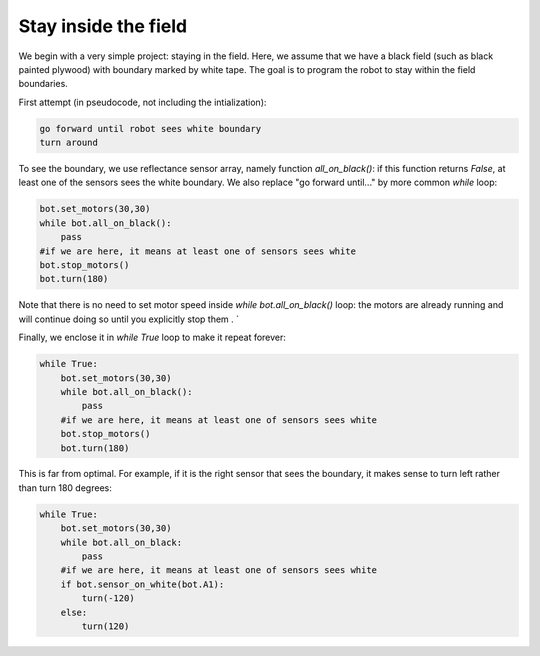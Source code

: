 Stay inside the field
=====================

We begin with a very simple project: staying in the field. Here, we assume
that we have a black field (such as black painted plywood) with boundary
marked by white tape. The goal is to program the robot to stay within the field
boundaries.

First attempt (in pseudocode, not including the intialization):

.. code-block:: python

    go forward until robot sees white boundary
    turn around


To see the boundary, we use reflectance sensor array, namely function
`all_on_black()`: if this function returns `False`, at least one of the sensors
sees the white boundary. We also replace "go forward until..." by more common `while` loop:

.. code-block:: python

    bot.set_motors(30,30)
    while bot.all_on_black():
        pass
    #if we are here, it means at least one of sensors sees white
    bot.stop_motors()
    bot.turn(180)


Note that there is no need to set motor speed inside `while bot.all_on_black()`
loop: the motors are already running and will continue doing so until you
explicitly stop them .
`

Finally, we enclose it in `while True` loop to make it repeat forever:

.. code-block:: python

    while True:
        bot.set_motors(30,30)
        while bot.all_on_black():
            pass
        #if we are here, it means at least one of sensors sees white
        bot.stop_motors()
        bot.turn(180)

This is far from optimal. For example, if it is the right sensor that sees the
boundary, it makes sense to turn left rather than turn 180 degrees:

.. code-block:: python

    while True:
        bot.set_motors(30,30)
        while bot.all_on_black:
            pass
        #if we are here, it means at least one of sensors sees white
        if bot.sensor_on_white(bot.A1):
            turn(-120)
        else:
            turn(120)
